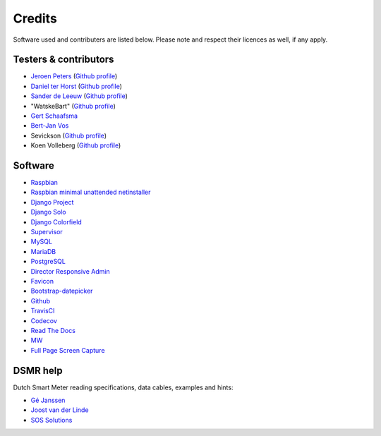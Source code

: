 Credits
=======
Software used and contributers are listed below. Please note and respect their licences as well, if any apply.


Testers & contributors
----------------------

- `Jeroen Peters <https://www.linkedin.com/in/jeroenpeters1986>`_ (`Github profile <https://github.com/jeroenpeters1986>`_)
- `Daniel ter Horst <https://www.linkedin.com/in/danielterhorst>`_ (`Github profile <https://github.com/danielterhorst>`_)
- `Sander de Leeuw <https://www.linkedin.com/in/sander-de-leeuw-58313aa0>`_ (`Github profile <https://github.com/sdeleeuw>`_)
- "WatskeBart" (`Github profile <https://github.com/WatskeBart>`_)
- `Gert Schaafsma <https://www.linkedin.com/in/gertschaafsma>`_
- `Bert-Jan Vos <https://www.linkedin.com/in/bert-jan-vos-82011712>`_
- Sevickson (`Github profile <https://github.com/sevickson>`_)
- Koen Volleberg (`Github profile <https://github.com/kvolleberg>`_)


Software
--------

- `Raspbian <https://www.raspbian.org/>`_

- `Raspbian minimal unattended netinstaller <https://github.com/debian-pi/raspbian-ua-netinst>`_

- `Django Project <https://www.djangoproject.com/>`_

- `Django Solo <https://github.com/lazybird/django-solo>`_

- `Django Colorfield <https://github.com/jaredly/django-colorfield>`_

- `Supervisor <http://supervisord.org/>`_

- `MySQL <https://www.mysql.com/>`_

- `MariaDB <https://mariadb.org/>`_

- `PostgreSQL <http://www.postgresql.org/>`_

- `Director Responsive Admin <http://web-apps.ninja/director-free-responsive-admin-template/>`_

- `Favicon <http://www.flaticon.com/free-icon/eco-energy_25013>`_

- `Bootstrap-datepicker <http://bootstrap-datepicker.readthedocs.org/>`_

- `Github <https://github.com/>`_

- `TravisCI <https://travis-ci.org>`_

- `Codecov <https://codecov.io>`_

- `Read The Docs <https://readthedocs.org/>`_

- `MW <http://bettermotherfuckingwebsite.com/>`_

- `Full Page Screen Capture <https://chrome.google.com/webstore/detail/full-page-screen-capture/fdpohaocaechififmbbbbbknoalclacl?>`_


DSMR help
---------

Dutch Smart Meter reading specifications, data cables, examples and hints:

- `Gé Janssen <http://gejanssen.com/howto/Slimme-meter-uitlezen/>`_

- `Joost van der Linde <https://sites.google.com/site/nta8130p1smartmeter/home>`_

- `SOS Solutions <https://www.sossolutions.nl/>`_
